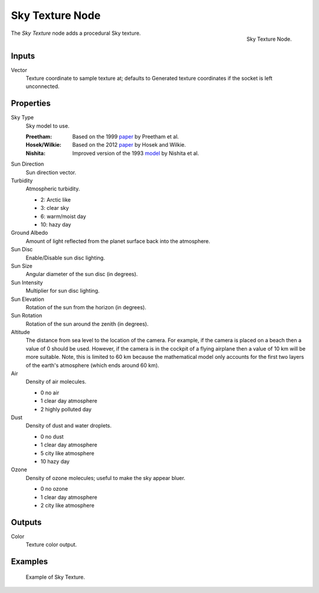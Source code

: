 .. _bpy.types.ShaderNodeTexSky:

****************
Sky Texture Node
****************

.. figure:: /images/render_shader-nodes_textures_sky_node.png
   :align: right

   Sky Texture Node.

The *Sky Texture* node adds a procedural Sky texture.


Inputs
======

Vector
   Texture coordinate to sample texture at;
   defaults to Generated texture coordinates if the socket is left unconnected.


Properties
==========

Sky Type
   Sky model to use.

   :Preetham:
      Based on the 1999 `paper <https://dl.acm.org/doi/10.1145/311535.311545>`__ by Preetham et al.
   :Hosek/Wilkie:
      Based on the 2012 `paper <https://cgg.mff.cuni.cz/projects/SkylightModelling/>`__ by Hosek and Wilkie.
   :Nishita:
      Improved version of the 1993
      `model <https://www.scratchapixel.com/lessons/procedural-generation-virtual-worlds/simulating-sky/simulating-colors-of-the-sky>`__
      by Nishita et al.

Sun Direction
   Sun direction vector.

Turbidity
   Atmospheric turbidity.

   - 2: Arctic like
   - 3: clear sky
   - 6: warm/moist day
   - 10: hazy day

Ground Albedo
   Amount of light reflected from the planet surface back into the atmosphere.

Sun Disc
   Enable/Disable sun disc lighting.

Sun Size
   Angular diameter of the sun disc (in degrees).

Sun Intensity
   Multiplier for sun disc lighting.

Sun Elevation
   Rotation of the sun from the horizon (in degrees).

Sun Rotation
   Rotation of the sun around the zenith (in degrees).

Altitude
   The distance from sea level to the location of the camera.
   For example, if the camera is placed on a beach then a value of 0 should be used.
   However, if the camera is in the cockpit of a flying airplane then a value of 10 km will be more suitable.
   Note, this is limited to 60 km because the mathematical model only accounts
   for the first two layers of the earth's atmosphere (which ends around 60 km).

Air
   Density of air molecules.

   - 0 no air
   - 1 clear day atmosphere
   - 2 highly polluted day

Dust
   Density of dust and water droplets.

   - 0 no dust
   - 1 clear day atmosphere
   - 5 city like atmosphere
   - 10 hazy day

Ozone
   Density of ozone molecules;
   useful to make the sky appear bluer.

   - 0 no ozone
   - 1 clear day atmosphere
   - 2 city like atmosphere


Outputs
=======

Color
   Texture color output.


Examples
========

.. figure:: /images/render_shader-nodes_textures_sky_example.jpg
   :width: 200px

   Example of Sky Texture.

.. seealso::

   :doc:`/addons/lighting/sun_position` add-on
